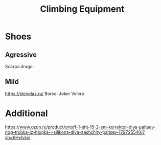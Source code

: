 :PROPERTIES:
:ID:       07ed5011-2103-4772-854b-03e70b5c9eff
:END:
#+title: Climbing Equipment

* Shoes
** Agressive
Scarpa drago

** Mild
https://stenolaz.ru/
Boreal Joker Velcro

* Additional
https://www.ozon.ru/product/ortoff-1-sht-15-2-sm-korrektor-dlya-paltsev-nog-trubka-iz-hlopka-i-silikona-dlya-zashchity-paltsev-179725540/?sh=9Hvlvknj
